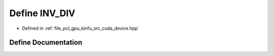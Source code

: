 .. _exhale_define_kinfu_2src_2cuda_2device_8hpp_1af5dcc6a4647c429e821c2e0c71dd75fa:

Define INV_DIV
==============

- Defined in :ref:`file_pcl_gpu_kinfu_src_cuda_device.hpp`


Define Documentation
--------------------


.. doxygendefine:: INV_DIV

